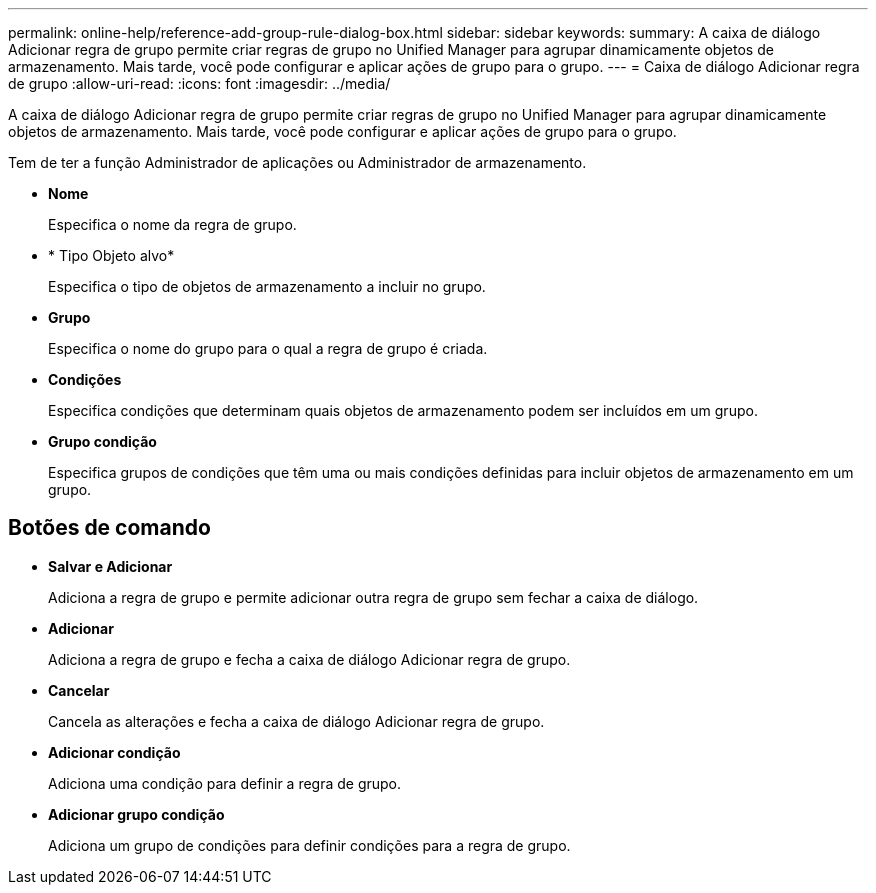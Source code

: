 ---
permalink: online-help/reference-add-group-rule-dialog-box.html 
sidebar: sidebar 
keywords:  
summary: A caixa de diálogo Adicionar regra de grupo permite criar regras de grupo no Unified Manager para agrupar dinamicamente objetos de armazenamento. Mais tarde, você pode configurar e aplicar ações de grupo para o grupo. 
---
= Caixa de diálogo Adicionar regra de grupo
:allow-uri-read: 
:icons: font
:imagesdir: ../media/


[role="lead"]
A caixa de diálogo Adicionar regra de grupo permite criar regras de grupo no Unified Manager para agrupar dinamicamente objetos de armazenamento. Mais tarde, você pode configurar e aplicar ações de grupo para o grupo.

Tem de ter a função Administrador de aplicações ou Administrador de armazenamento.

* *Nome*
+
Especifica o nome da regra de grupo.

* * Tipo Objeto alvo*
+
Especifica o tipo de objetos de armazenamento a incluir no grupo.

* *Grupo*
+
Especifica o nome do grupo para o qual a regra de grupo é criada.

* *Condições*
+
Especifica condições que determinam quais objetos de armazenamento podem ser incluídos em um grupo.

* *Grupo condição*
+
Especifica grupos de condições que têm uma ou mais condições definidas para incluir objetos de armazenamento em um grupo.





== Botões de comando

* *Salvar e Adicionar*
+
Adiciona a regra de grupo e permite adicionar outra regra de grupo sem fechar a caixa de diálogo.

* *Adicionar*
+
Adiciona a regra de grupo e fecha a caixa de diálogo Adicionar regra de grupo.

* *Cancelar*
+
Cancela as alterações e fecha a caixa de diálogo Adicionar regra de grupo.

* *Adicionar condição*
+
Adiciona uma condição para definir a regra de grupo.

* *Adicionar grupo condição*
+
Adiciona um grupo de condições para definir condições para a regra de grupo.


